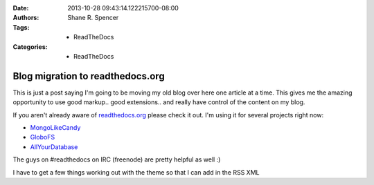 :Date: 2013-10-28 09:43:14.122215700-08:00
:Authors: - Shane R. Spencer
:Tags: - ReadTheDocs
:Categories: - ReadTheDocs

.. _readthedocs.org: http://readthedocs.org/
.. _mongolikecandy: http://mongo-like-candy.readthedocs.org/
.. _globofs: http://www.globofs.org/
.. _allyourdatabase: http://allyourdatabase.readthedocs.org/

=================================
Blog migration to readthedocs.org
=================================

This is just a post saying I'm going to be moving my old blog over here one 
article at a time.  This gives me the amazing opportunity to use good markup.. 
good extensions.. and really have control of the content on my blog.
                                                                   
If you aren't already aware of `readthedocs.org`_ please check it out.  I'm 
using it for several projects right now:
    
* `MongoLikeCandy`_
* `GloboFS`_
* `AllYourDatabase`_

The guys on #readthedocs on IRC (freenode) are pretty helpful as well :)

I have to get a few things working out with the theme so that I can add in the 
RSS XML
